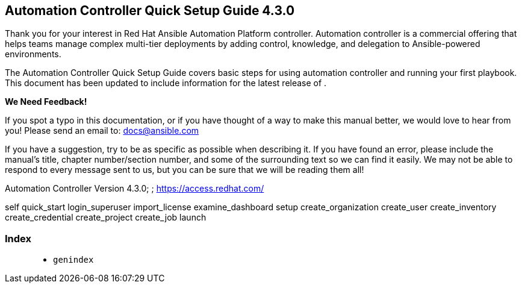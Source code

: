 [[qs_start]]
== Automation Controller Quick Setup Guide 4.3.0

Thank you for your interest in Red Hat Ansible Automation Platform
controller. Automation controller is a commercial offering that helps
teams manage complex multi-tier deployments by adding control,
knowledge, and delegation to Ansible-powered environments.

The Automation Controller Quick Setup Guide covers basic steps for using
automation controller and running your first playbook. This document has
been updated to include information for the latest release of .

*We Need Feedback!*

If you spot a typo in this documentation, or if you have thought of a
way to make this manual better, we would love to hear from you! Please
send an email to: docs@ansible.com

If you have a suggestion, try to be as specific as possible when
describing it. If you have found an error, please include the manual's
title, chapter number/section number, and some of the surrounding text
so we can find it easily. We may not be able to respond to every message
sent to us, but you can be sure that we will be reading them all!

Automation Controller Version 4.3.0; ; https://access.redhat.com/

self quick_start login_superuser import_license examine_dashboard setup
create_organization create_user create_inventory create_credential
create_project create_job launch

=== Index

____________
* `genindex`
____________
